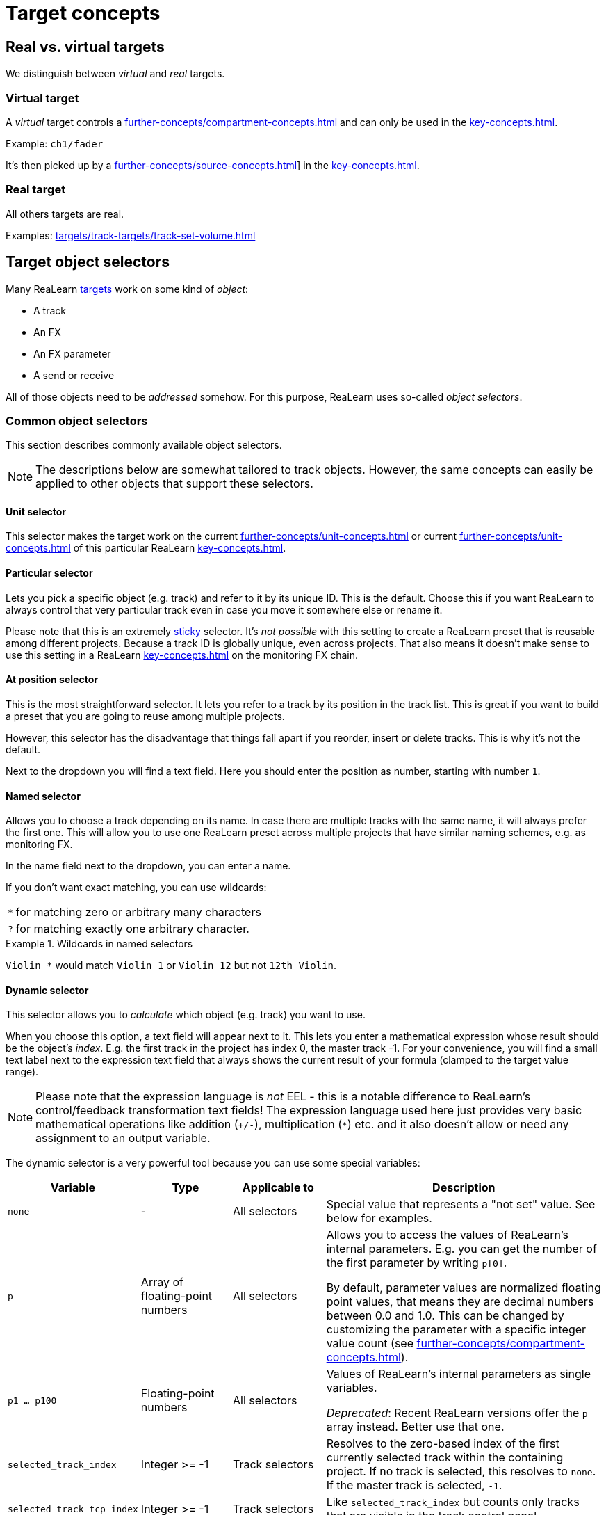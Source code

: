 = Target concepts

== Real vs. virtual targets

We distinguish between _virtual_ and _real_ targets.

[[virtual-target]]
=== Virtual target

A _virtual_ target controls a xref:further-concepts/compartment-concepts.adoc#virtual-control-element[] and can only be used in the xref:key-concepts.adoc#controller-compartment[].

Example: `ch1/fader`

It's then picked up by a xref:further-concepts/source-concepts.adoc#virtual-source[]] in the xref:key-concepts.adoc#main-compartment[].

[[real-target]]
=== Real target

All others targets are real.

Examples: xref:targets/track-targets/track-set-volume.adoc#track-set-volume[]

[[target-object-selectors]]
== Target object selectors

Many ReaLearn xref:key-concepts.adoc#target[targets] work on some kind of _object_:

* A track
* An FX
* An FX parameter
* A send or receive

All of those objects need to be _addressed_ somehow.
For this purpose, ReaLearn uses so-called _object selectors_.

=== Common object selectors

This section describes commonly available object selectors.

NOTE: The descriptions below are somewhat tailored to track objects.
However, the same concepts can easily be applied to other objects that support these selectors.

[#unit-selector]
==== Unit selector

This selector makes the target work on the current xref:further-concepts/unit-concepts.adoc#unit-track[] or current xref:further-concepts/unit-concepts.adoc#unit-fx[] of this particular ReaLearn xref:key-concepts.adoc#unit[].

[#particular-selector]
==== Particular selector

Lets you pick a specific object (e.g. track) and refer to it by its unique ID.
This is the default.
Choose this if you want ReaLearn to always control that very particular track even in case you move it somewhere else or rename it.

Please note that this is an extremely <<sticky-selectors,sticky>> selector.
It's
_not possible_ with this setting to create a ReaLearn preset that is reusable among different projects.
Because a track ID is globally unique, even across projects.
That also means it doesn't make sense to use this setting in a ReaLearn xref:key-concepts.adoc#unit[] on the monitoring FX chain.

[#at-position-selector]
==== At position selector

This is the most straightforward selector.
It lets you refer to a track by its position in the track list.
This is great if you want to build a preset that you are going to reuse among multiple projects.

However, this selector has the disadvantage that things fall apart if you reorder, insert or delete tracks.
This is why it's not the default.

Next to the dropdown you will find a text field.
Here you should enter the position as number, starting with number `1`.

[#named-selector]
==== Named selector

Allows you to choose a track depending on its name.
In case there are multiple tracks with the same name, it will always prefer the first one.
This will allow you to use one ReaLearn preset across multiple projects that have similar naming schemes, e.g. as monitoring FX.

In the name field next to the dropdown, you can enter a name.

If you don't want exact matching, you can use wildcards:

[horizontal]
`*`:: for matching zero or arbitrary many characters
`?`:: for matching exactly one arbitrary character.

.Wildcards in named selectors
====
`Violin *` would match `Violin 1` or `Violin 12` but not `12th Violin`.
====

[#dynamic-selector]
==== Dynamic selector

This selector allows you to _calculate_ which object (e.g. track) you want to use.

When you choose this option, a text field will appear next to it.
This lets you enter a mathematical expression whose result should be the object's _index_.
E.g. the first track in the project has index 0, the master track -1. For your convenience, you will find a small text label next to the expression text field that always shows the current result of your formula (clamped to the target value range).

NOTE: Please note that the expression language is _not_ EEL - this is a notable difference to ReaLearn's control/feedback transformation text fields!
The expression language used here just provides very basic mathematical operations like addition (`+/-`), multiplication (`*`) etc. and it also doesn't allow or need any assignment to an output variable.

The dynamic selector is a very powerful tool because you can use some special variables:

[cols="m,1,1,3"]
|===
| Variable | Type | Applicable to | Description

| none | - | All selectors |
Special value that represents a "not set" value. See below for examples.

| p | Array of floating-point numbers | All selectors |
Allows you to access the values of ReaLearn's internal parameters. E.g. you can get the number of the first parameter by writing `p[0]`.

By default, parameter values are normalized floating point values, that means they are decimal numbers between 0.0 and 1.0. This can be changed by customizing the parameter with a specific integer value count (see xref:further-concepts/compartment-concepts.adoc#compartment-parameter[]).

| p1 ... p100 | Floating-point numbers | All selectors |
Values of ReaLearn's internal parameters as single variables.

_Deprecated_: Recent ReaLearn versions offer the `p` array instead. Better use that one.


| selected_track_index | Integer >= -1 | Track selectors |
Resolves to the zero-based index of the first currently selected track within the containing project.
If no track is selected, this resolves to `none`. If the master track is selected, `-1`.

| selected_track_tcp_index | Integer >= -1 | Track selectors |
Like `selected_track_index` but counts only tracks that are visible in the track control panel.

| selected_track_mcp_index | Integer >= -1 | Track selectors |
Like `selected_track_index` but counts only tracks that are visible in the mixer control panel.

| selected_track_indexes | Array of integers >= -1 | Track selectors |
Lets you access the indexes of multiple selected tracks.

E.g. if 2 tracks are selected, `selected_track_indexes[0]` gives you the index of the first selected track whereas `selected_track_indexes[1]` gives you the index of the second selected track. `selected_track_indexes[2]` would resolve to `none`.

| this_track_index | Integer >= -1 | Track selectors |

Resolves to the zero-based index of the track on which this ReaLearn instance is located.

| instance_track_index | Integer >= -1 | Track selectors |

Resolves to the zero-based index of the instance track of this ReaLearn instance.

| instance_track_tcp_index | Integer >= -1 | Track selectors |

Like `instance_track_index` but counts only tracks that are visible in the track control panel.

| instance_track_mcp_index | Integer >= -1 | Track selectors |

Like `instance_track_index` but counts only tracks that are visible in the mixer control panel.

| this_fx_index | Integer >= 0 | FX selectors |

Resolves to the zero-based index of this ReaLearn FX instance.

| instance_fx_index | Integer >= 0 | FX selectors |

Resolves to the zero-based index of the instance FX of this ReaLearn instance.

| tcp_fx_indexes | Array of integers >= 0 | FX selectors |

Lets you access the indexes of FXs in a track control panel.

E.g. `tcp_fx_indexes[2]` will resolve to the index of the third FX displayed in the track control panel.

| tcp_fx_parameter_indexes | Array of integers >= 0 | FX parameter selectors |

Lets you access the indexes of FX parameters in a track control panel.

E.g. `selected_fx_parameter_indexes[2]` will resolve to the index of the third FX parameter displayed in the track control panel.

This only makes sense if used in conjunction with `tcp_fx_indexes`.

|===

.Simple example
====
`p1 * 99`

* Will point to track with index 0 (first track) if xref:further-concepts/compartment-concepts.adoc#compartment-parameter[] 1 is set to the minimum and to track with index 99 (= track number 100) if it's set to the maximum.
* If you use a formula like that, you should make sure that xref:further-concepts/compartment-concepts.adoc#compartment-parameter[] 1 is controlled with a step size that allows for exactly 100 different values.
This conforms to ReaLearn's default step size 0.01 = 1%.
* Since ReaLearn 2.13, this is easier because it adds support for integer parameters:
** Set the xref:user-interface/main-panel/menu-bar.adoc#set-compartment-parameter-value-count[] of the parameter to 100
** You can now treat the parameter in the formula as an integer (just `p1` instead of `p1 * 99`).
** Most importantly, ReaLearn will take care of using the correct step size automatically when setting up a mapping for controlling that parameter.
====

.More complex example
====
`p1 * 3 * 100 + p2 * 99`

This will treat xref:further-concepts/compartment-concepts.adoc#compartment-parameter[] 1 as a kind of bank selector that allows you to choose between exactly 4 banks (0, 1, 2, 3) of 100 tracks each.
xref:further-concepts/compartment-concepts.adoc#compartment-parameter[] 2 will select the track number within the bank.
You see, this is very flexible.
====

=== Additional object selectors for tracks

==== <This> selector

Track which hosts this ReaLearn instance.
If ReaLearn is on the monitoring FX chain, this resolves to the master track of the current project.

[#selected-selector]
==== <Selected> selector

Currently selected track.
If multiple tracks are selected, refers only to the first one.

==== <All selected> selector

All currently selected tracks.
This makes track targets (not FX target and not send targets) do their job on _all_ selected tracks.
The feedback value always corresponds to the highest value among all selected tracks.

CAUTION: If you select many tracks, things can become quite slow!

==== <Master> selector

Master track of the project which hosts this ReaLearn instance.

* If ReaLearn is on the monitoring FX chain, this resolves to the master track of the current project.
* If you don't have ReaLearn on the monitoring FX chain, but you want to control an FX on the monitoring FX chain, this option is the right choice as well.
Make sure to enable the "Monitoring FX" checkbox.

==== All named selector

Allows you to use wildcards (see <<named-selector>>) to make track targets do their thing on all matching tracks instead of only the first one.

==== At TCP position selector

Like <<at-position-selector>> but just considers tracks that are visible in the track control panel.

==== At MCP position selector

Like <<at-position-selector>> but just considers tracks that are visible in the mixer control panel.

==== Dynamic (TCP) selector

Like <<dynamic-selector>> but the result should be an index counting only tracks visible in the track control panel.

==== Dynamic (MCP) selector

Like <<dynamic-selector>> but the result should be an index counting only tracks visible in the mixer control panel.

==== By ID or name (legacy) selector

This lets you refer to a track by its unique ID and name as fallback.
This was the default behavior for ReaLearn versions up to 1.11.0 and is just kept for compatibility reasons.

IMPORTANT: **This selector is deprecated!** You shouldn't use it anymore.

=== Additional target selectors for FXs

==== <This> selector

Always points to the own ReaLearn FX xref:key-concepts.adoc#instance[].
Perfect for changing own parameters, e.g. for usage of the conditional activation or <<dynamic-selector>> features (especially important if you want to create reusable presets that make use of these features).

[[fx-focused-selector]]
==== Focused selector

Currently or last focused FX. _Track_ and _Input FX_ settings are ignored.

[#particular-fx-selector]
==== Particular selector

Lets you pick a specific FX in the FX chain.
Renaming the FX or moving it within the FX chain is fine - ReaLearn will still keep controlling exactly this FX.
Please note that this only makes sense if you address the containing track using <<particular-selector>> as well.

[#named-fx-selector]
==== Named selector

Lets you address the FX by its name in the FX chain.
Just as with tracks, you can use wildcards to have a blurry search.

[#all-named-fx-selector]
==== All named selector

Allows you to use wildcards (see <<named-fx-selector>>) to make FX targets do their thing on all matching FX instances instead of only the first one.

==== By ID or position (legacy) selector

This refers to the FX by its unique ID with its position as fallback.
This was the default behavior for ReaLearn versions up to 1.11.0 and is just kept for compatibility reasons.

IMPORTANT: **This selector is deprecated!** You shouldn't use it anymore.

[[sticky-selectors]]
=== Sticky selectors

We call object selectors _sticky_ if they refer to a particular object (e.g. a track).

Sticky selectors:: `<Master>`, `<This>`, `Particular`

Non-sticky selectors:: `<Dynamic>`, `<Focused>`, `<Selected>`, `<Unit>`, `<All selected>`, `Named`, `All named`, `At position`, `From Playtime column`

[[target-property]]
== Target property

Targets can expose properties, which you can use for xref:further-concepts/glue-concepts.adoc#text-feedback[] or xref:further-concepts/glue-concepts.adoc#dynamic-feedback[].

Which properties are available, depends very much on the type of the target type.

There are some properties which are available for (almost) any target (for very target-specific properties, please look up the corresponding target in xref:targets.adoc[]):

.Common target properties
[cols="m,1,3"]
|===
|Name | Type | Description

|
global.realearn.time
|
Decimal
|
Time in milliseconds since ReaLearn has been loaded (the first instance).

|
mapping.name
|
String
|
Name of the mapping. Contains the explicitly assigned mapping name, never an automatically generated one.

|
target.text_value
|
String
|
Short text representing the current target value, including a possible unit.

If the target value can be represented using some kind of name, this name is preferred over a possibly alternative numeric representation. Example: Let's assume the 4th track in our project is called "Guitar" and the mapping target is xref:targets/project-targets/project-browse-tracks.adoc#browse-tracks-target[]. Then `target.text_value` contains the text _Guitar_, not the text _4_.

This is the default value shown if textual feedback is enabled and the textual feedback
expression is empty.

|
target.available
|
Boolean
|
A boolean value indicating whether the target is currently available or not.

Most targets that are _active_ are also _available_. But some targets can be _active_ and _unavailable_. Example: xref:targets/pot-targets/pot-preview-preset.adoc#pot-preview-preset[] is not _available_ if no preview is available for the preset currently selected in Pot browser. But the target is still considered _active_ in this case!

Usually used together with xref:further-concepts/glue-concepts.adoc#dynamic-feedback[], for example in order to display different things on displays depending on the target's availability.

|
target.discrete_value
|
Integer
|
The current target value as zero-based integer. This only works for discrete targets.

|
target.discrete_value_count
|
Integer
|
The number of possible values in the current target. This only works for discrete targets.

|
target.numeric_value
|
Decimal
|
The current target value as a "human-friendly" number without its unit.

The purpose of this placeholder is to allow for more freedom in formatting numerical target values than
when using `target.text_value`. This can be done using xref:further-concepts/glue-concepts.adoc#dynamic-feedback[].

|
target.numeric_value.unit
|
String
|
Contains the unit of `target.numeric_value` (e.g. _dB_).

|
target.normalized_value
|
Decimal
|
The current target value as normalized number, that is, a value between 0.0 and 1.0 (the so-called unit interval). You can think of this number as a percentage, and indeed, it's currently always formatted as percentage.

This value is available for most targets and good if you need a totally uniform and predictable representation of the target value that doesn't differ between target types.

By default, this number is formatted as percentage _without_ the percent sign. Future versions of ReaLearn might offer user-defined
formatting. This will also be the preferred form to format on/off states in a
custom way (where 0% represents _off_).

|
target.type.name
|
String
|
Short name representing the type of the mapping target.

|
target.type.long_name
|
String
|
Long name representing the type of the mapping target.

|
target.track.index
|
Integer
|
Zero-based index of the first resolved target track (if supported).

|
target.track.name
|
String
|
Name of the first resolved target track (if supported).

|
target.track.color
|
Color
|
Custom color of the first resolved target track (if supported).

|
target.fx.index
|
Integer
|
Zero-based index of the first resolved target FX (if supported).

|
target.fx.name
|
String
|
Name of the first resolved target FX (if supported).

|
target.route.index
|
Integer
|
Zero-based index of the first resolved target send/receive/output (if supported).

|
target.route.name
|
String
|
Name of the first resolved target send/receive/output (if supported).
|===

[[target-value-polling]]
== Target value polling

Target value polling makes ReaLearn query the current value of a target every few milliseconds as part of the main application loop in order to send up-to-date feedback to your controller at all times.

IMPORTANT: Target value polling is not necessary for most targets because usually ReaLearn takes advantage of REAPER's internal notification system to get notified about target value changes (which is good for performance).
For the few targets for which it is, this option is enabled by default in order to give you the best feedback experience out-of-the-box.

Remarks:

* For most targets that support polling, if you disable polling, automatic feedback for that target will simply stop working.
This means you will not receive up-to-date feedback anymore whenever you change the target value within REAPER itself (not using ReaLearn).
* The xref:targets/fx-parameter-targets/fx-parameter-set-value.adoc#fx-set-parameter-value[] target is an exception.
Automatic feedback will still work, even without _Poll for feedback_ enabled.
But in the following corner cases it might not:
** If the FX is on the monitoring FX chain.
** If you change a preset from within the FX GUI.

[[target-activation-condition]]
== Target activation condition

xref:key-concepts.adoc#target[Targets] can have activation conditions as well.
They are very specific to the type of the target.

.Typical target conditions
====
* xref:user-interface/mapping-panel/target-section.adoc#track-must-be-selected[]
* xref:user-interface/mapping-panel/target-section.adoc#fx-must-have-focus[]
====

[[continuous-vs-discrete-value-range]]
== Continuous vs. discrete value range

ReaLearn xref:key-concepts.adoc#target[targets] can have a _continuous_ or _discrete_ value range.

[[continuous-value-range]]
=== Continuous value range

A _continuous_ value range is a range of arbitrary floating point numbers between 0.0 and 1.0. You can also think of them as _percentages_ between 0.0% and 100.0%.
Continuous value ranges don't have steps.

.Some targets with a continuous value range.
====
* xref:targets/track-targets/track-set-volume.adoc#track-set-volume[]
* xref:targets/project-targets/project-set-tempo.adoc#project-set-tempo[]
====

[[discrete-value-range]]
=== Discrete value range

A _discrete_ value range is a range of integers, e.g. 0 to 9. That would be 0, 1, 2, 3, 4, 5, 6, 7, 8, 9. That's it!
No other values are possible.
Discrete value ranges have steps.

.Some targets with a discrete value range.
====
* xref:targets/fx-targets/fx-browse-presets.adoc#fx-browse-presets[]
* xref:targets/project-targets/project-browse-tracks.adoc#browse-tracks-target[]
====

[[group-properties]]
== Group properties

A group doesn't just have a name.
It has a few properties that are also available for mappings and thus affect all mappings in that group:

Tags::
Tags defined in the group will be merged with the tags in each mapping.

Control/feedback-enabled::
Lets you switch off control and/or feedback off for all mappings in that group.

Activation condition::
The activation condition that you provide here is combined with the one that you provide in the mapping.
Only if both, the group activation conditions and the mapping activation condition are satisfied, the corresponding mapping will be active.
Read more about
xref:further-concepts/mapping-concepts.adoc#conditional-activation[conditional activation] in the section about the xref:user-interface/mapping-panel.adoc#mapping-panel[Mapping panel].